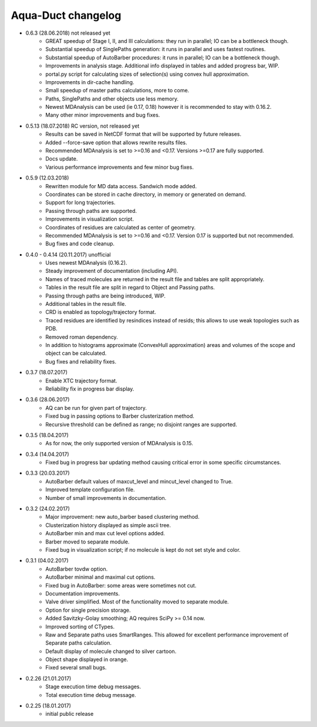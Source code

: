 Aqua-Duct changelog
===================

* 0.6.3 (28.06.2018) not released yet
    * GREAT speedup of Stage I, II, and III calculations: they run in parallel; IO can be a bottleneck though.
    * Substantial speedup of SinglePaths generation: it runs in parallel and uses fastest routines.
    * Substantial speedup of AutoBarber procedures: it runs in parallel; IO can be a bottleneck though.
    * Improvements in analysis stage. Additional info displayed in tables and added progress bar, WIP.
    * portal.py script for calculating sizes of selection(s) using convex hull approximation.
    * Improvements in dir-cache handling.
    * Small speedup of master paths calculations, more to come.
    * Paths, SinglePaths and other objects use less memory.
    * Newest MDAnalysis can be used (ie 0.17, 0.18) however it is recommended to stay with 0.16.2.
    * Many other minor improvements and bug fixes.
* 0.5.13 (18.07.2018) RC version, not released yet
    * Results can be saved in NetCDF format that will be supported by future releases.
    * Added --force-save option that allows rewrite results files.
    * Recommended MDAnalysis is set to >=0.16 and <0.17. Versions >=0.17 are fully supported.
    * Docs update.
    * Various performance improvements and few minor bug fixes.
* 0.5.9 (12.03.2018)
    * Rewritten module for MD data access. Sandwich mode added.
    * Coordinates can be stored in cache directory, in memory or generated on demand.
    * Support for long trajectories. 
    * Passing through paths are supported.
    * Improvements in visualization script.
    * Coordinates of residues are calculated as center of geometry.
    * Recommended MDAnalysis is set to >=0.16 and <0.17. Version 0.17 is supported but not recommended.
    * Bug fixes and code cleanup.
* 0.4.0 - 0.4.14 (20.11.2017) unofficial
    * Uses newest MDAnalysis (0.16.2).
    * Steady improvement of documentation (including API).
    * Names of traced molecules are returned in the result file and tables are split appropriately.
    * Tables in the result file are split in regard to Object and Passing paths.
    * Passing through paths are being introduced, WIP.
    * Additional tables in the result file.
    * CRD is enabled as topology/trajectory format.
    * Traced residues are identified by resindices instead of resids; this allows to use weak topologies such as PDB.
    * Removed roman dependency.
    * In addition to histograms approximate (ConvexHull approximation) areas and volumes of the scope and object can be calculated.
    * Bug fixes and reliability fixes.
* 0.3.7 (18.07.2017)
    * Enable XTC trajectory format.
    * Reliability fix in progress bar display.
* 0.3.6 (28.06.2017)
    * AQ can be run for given part of trajectory.
    * Fixed bug in passing options to Barber clusterization method.
    * Recursive threshold can be defined as range; no disjoint ranges are supported.
* 0.3.5 (18.04.2017)
    * As for now, the only supported version of MDAnalysis is 0.15.
* 0.3.4 (14.04.2017)
    * Fixed bug in progress bar updating method causing critical error in some specific circumstances.
* 0.3.3 (20.03.2017)
    * AutoBarber default values of maxcut_level and mincut_level changed to True.
    * Improved template configuration file.
    * Number of small improvements in documentation.
* 0.3.2 (24.02.2017)
    * Major improvement: new auto_barber based clustering method.
    * Clusterization history displayed as simple ascii tree.
    * AutoBarber min and max cut level options added.
    * Barber moved to separate module.
    * Fixed bug in visualization script; if no molecule is kept do not set style and color.
* 0.3.1 (04.02.2017)
    * AutoBarber tovdw option.
    * AutoBarber minimal and maximal cut options.
    * Fixed bug in AutoBarber: some areas were sometimes not cut.
    * Documentation improvements.
    * Valve driver simplified. Most of the functionality moved to separate module.
    * Option for single precision storage.
    * Added Savitzky-Golay smoothing; AQ requires SciPy >= 0.14 now.
    * Improved sorting of CTypes.
    * Raw and Separate paths uses SmartRanges. This allowed for excellent performance improvement of Separate paths calculation.
    * Default display of molecule changed to silver cartoon.
    * Object shape displayed in orange.
    * Fixed several small bugs.
* 0.2.26 (21.01.2017)
    * Stage execution time debug messages.
    * Total execution time debug message.
* 0.2.25 (18.01.2017)
    * initial public release
